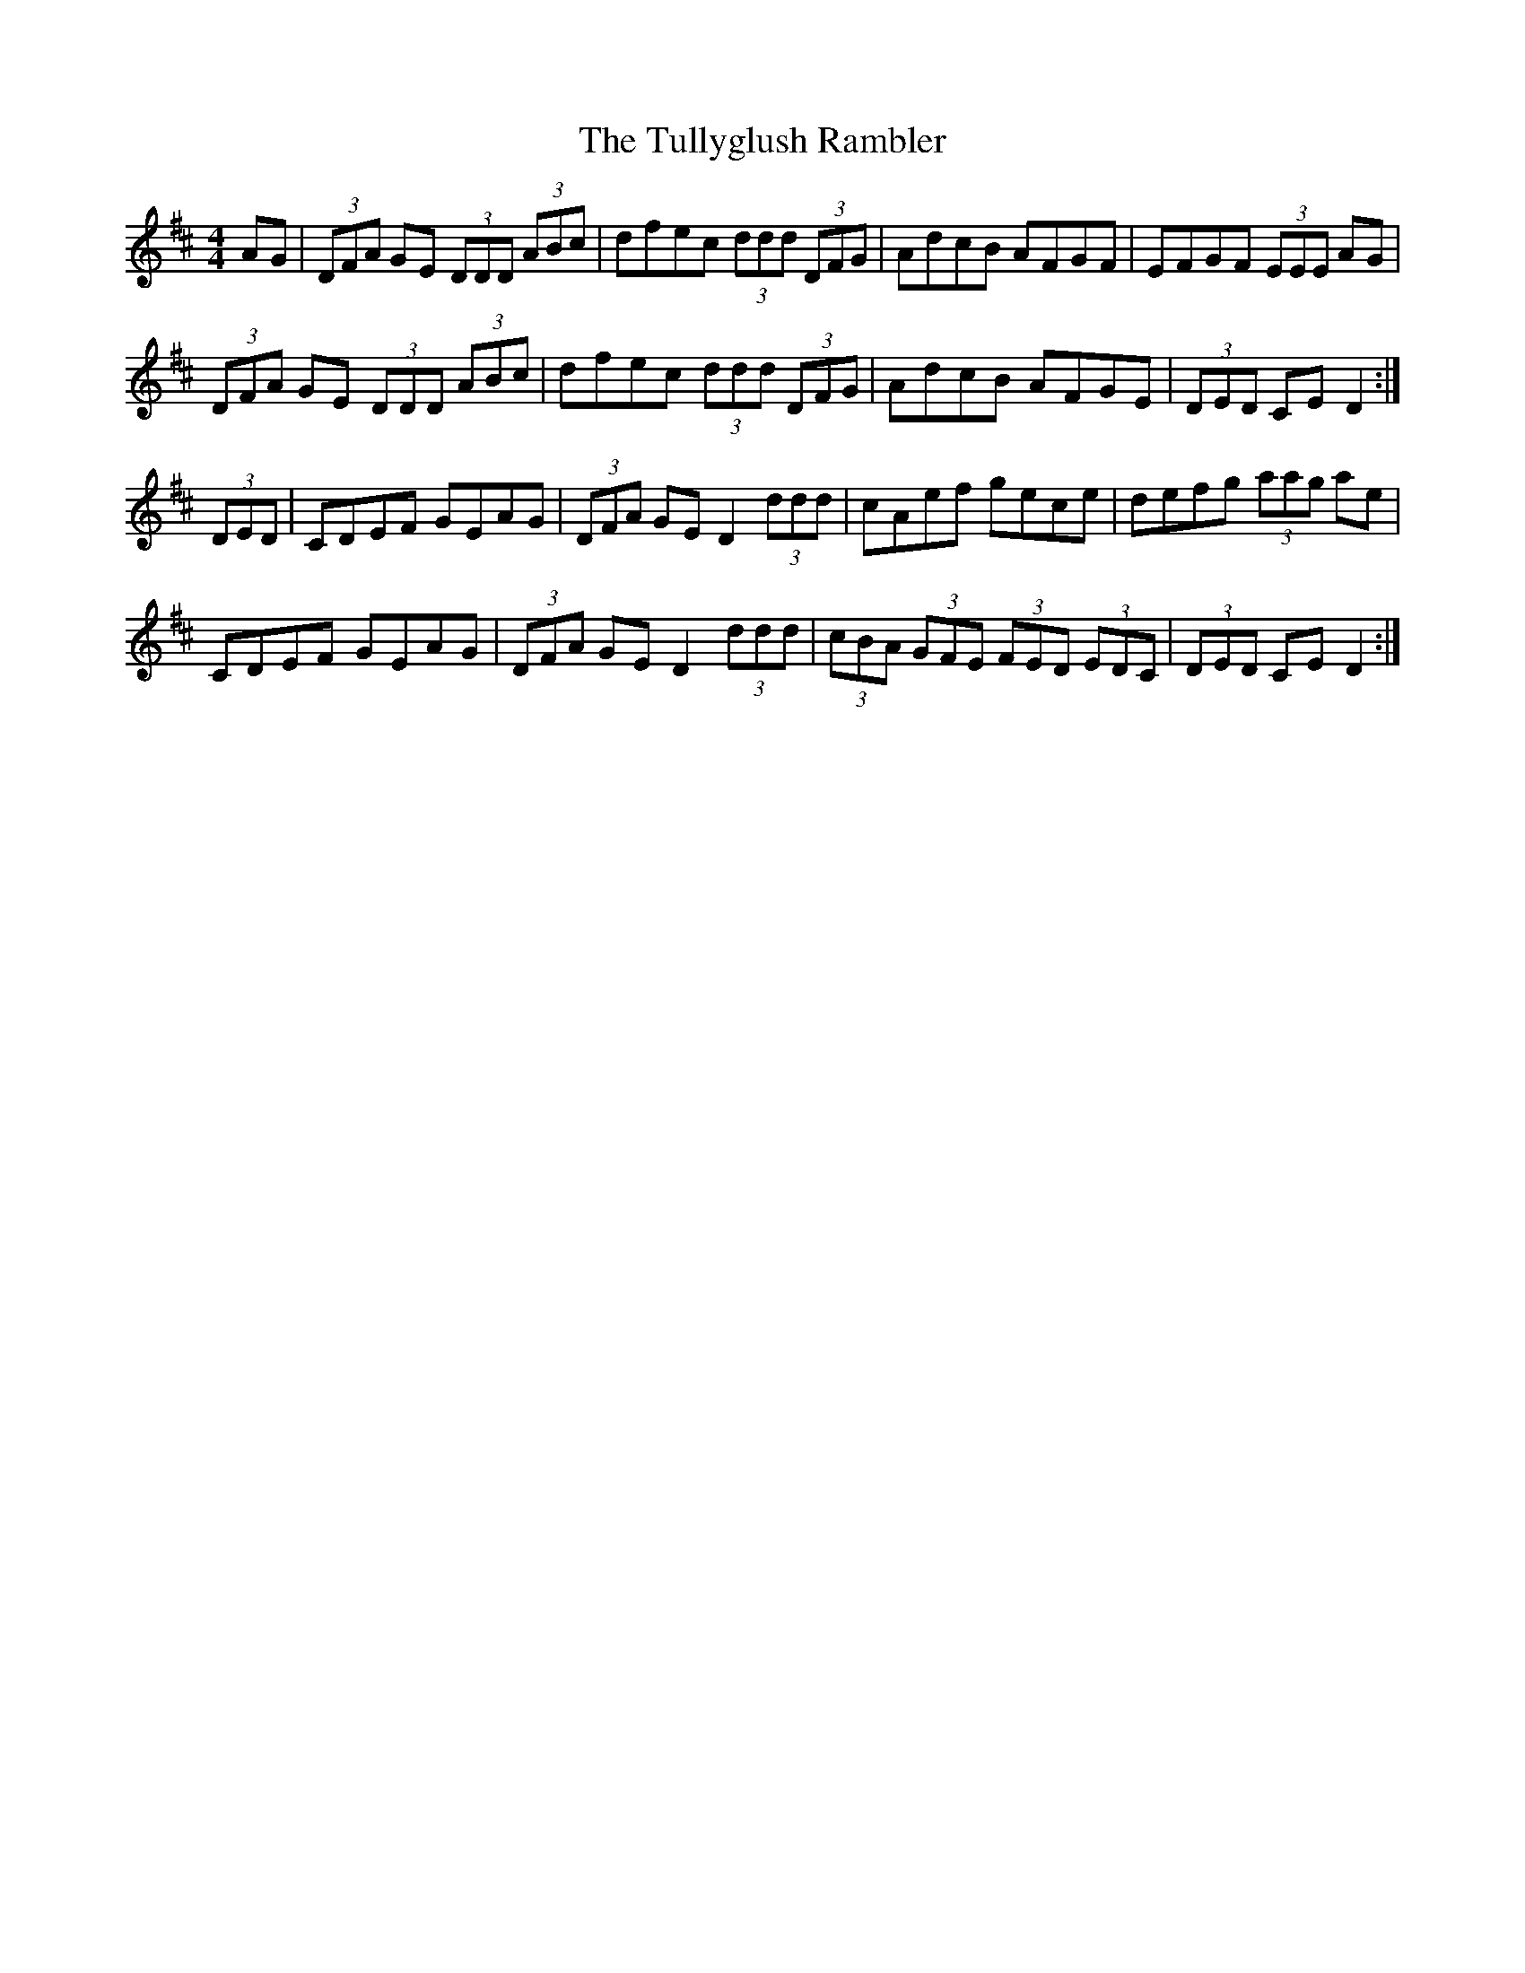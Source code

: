 X: 41284
T: Tullyglush Rambler, The
R: hornpipe
M: 4/4
K: Dmajor
AG|(3DFA GE (3DDD (3ABc|dfec (3ddd (3DFG|AdcB AFGF|EFGF (3EEE AG|
(3DFA GE (3DDD (3ABc|dfec (3ddd (3DFG|AdcB AFGE|(3DED CE D2:|
(3DED|CDEF GEAG|(3DFA GE D2 (3ddd|cAef gece|defg (3aag ae|
CDEF GEAG|(3DFA GE D2 (3ddd|(3cBA (3GFE (3FED (3EDC|(3DED CE D2:|

